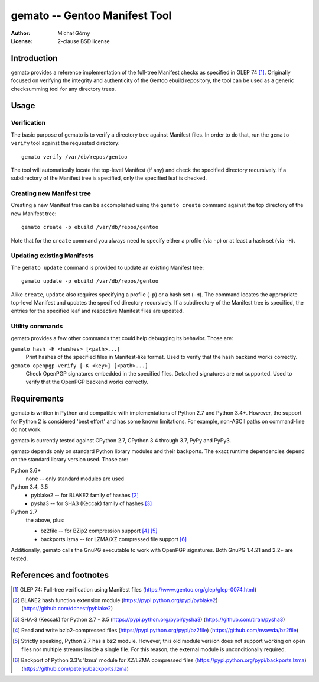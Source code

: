 ==================================
  gemato -- Gentoo Manifest Tool
==================================
:Author: Michał Górny
:License: 2-clause BSD license


Introduction
============
gemato provides a reference implementation of the full-tree Manifest
checks as specified in GLEP 74 [#GLEP74]_. Originally focused
on verifying the integrity and authenticity of the Gentoo ebuild
repository, the tool can be used as a generic checksumming tool
for any directory trees.


Usage
=====

Verification
------------
The basic purpose of gemato is to verify a directory tree against
Manifest files. In order to do that, run the ``gemato verify`` tool
against the requested directory::

    gemato verify /var/db/repos/gentoo

The tool will automatically locate the top-level Manifest (if any)
and check the specified directory recursively. If a subdirectory
of the Manifest tree is specified, only the specified leaf is checked.


Creating new Manifest tree
--------------------------
Creating a new Manifest tree can be accomplished using the ``gemato
create`` command against the top directory of the new Manifest tree::

    gemato create -p ebuild /var/db/repos/gentoo

Note that for the ``create`` command you always need to specify either
a profile (via ``-p``) or at least a hash set (via ``-H``).


Updating existing Manifests
---------------------------
The ``gemato update`` command is provided to update an existing Manifest
tree::

    gemato update -p ebuild /var/db/repos/gentoo

Alike ``create``, ``update`` also requires specifying a profile (``-p``)
or a hash set (``-H``). The command locates the appropriate top-level
Manifest and updates the specified directory recursively.
If a subdirectory of the Manifest tree is specified, the entries
for the specified leaf and respective Manifest files are updated.


Utility commands
----------------
gemato provides a few other commands that could help debugging its
behavior. Those are:

``gemato hash -H <hashes> [<path>...]``
  Print hashes of the specified files in Manifest-like format.
  Used to verify that the hash backend works correctly.

``gemato openpgp-verify [-K <key>] [<path>...]``
  Check OpenPGP signatures embedded in the specified files. Detached
  signatures are not supported. Used to verify that the OpenPGP backend
  works correctly.


Requirements
============
gemato is written in Python and compatible with implementations
of Python 2.7 and Python 3.4+. However, the support for Python 2
is considered 'best effort' and has some known limitations. For example,
non-ASCII paths on command-line do not work.

gemato is currently tested against CPython 2.7, CPython 3.4 through 3.7,
PyPy and PyPy3.

gemato depends only on standard Python library modules and their
backports. The exact runtime dependencies depend on the standard library
version used. Those are:

Python 3.6+
  none -- only standard modules are used

Python 3.4, 3.5
  - pyblake2 -- for BLAKE2 family of hashes [#pyblake2]_
  - pysha3 -- for SHA3 (Keccak) family of hashes [#pysha3]_

Python 2.7
  the above, plus:

  - bz2file -- for BZip2 compression support [#bz2file]_ [#bz2py2]_
  - backports.lzma -- for LZMA/XZ compressed file support [#lzma]_

Additionally, gemato calls the GnuPG executable to work with OpenPGP
signatures. Both GnuPG 1.4.21 and 2.2+ are tested.


References and footnotes
========================
.. [#GLEP74] GLEP 74: Full-tree verification using Manifest files
   (https://www.gentoo.org/glep/glep-0074.html)

.. [#pyblake2] BLAKE2 hash function extension module
   (https://pypi.python.org/pypi/pyblake2)
   (https://github.com/dchest/pyblake2)

.. [#pysha3] SHA-3 (Keccak) for Python 2.7 - 3.5
   (https://pypi.python.org/pypi/pysha3)
   (https://github.com/tiran/pysha3)

.. [#bz2file] Read and write bzip2-compressed files
   (https://pypi.python.org/pypi/bz2file)
   (https://github.com/nvawda/bz2file)

.. [#bz2py2] Strictly speaking, Python 2.7 has a ``bz2`` module.
   However, this old module version does not support working on open
   files nor multiple streams inside a single file. For this reason,
   the external module is unconditionally required.

.. [#lzma] Backport of Python 3.3's 'lzma' module for XZ/LZMA compressed
   files
   (https://pypi.python.org/pypi/backports.lzma)
   (https://github.com/peterjc/backports.lzma)
